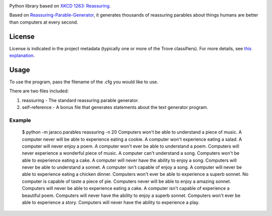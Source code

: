 .. image:: https://img.shields.io/pypi/v/jaraco.parables.svg
   :target: https://pypi.org/project/jaraco.parables

.. image:: https://img.shields.io/pypi/pyversions/jaraco.parables.svg

.. image:: https://img.shields.io/pypi/dm/jaraco.parables.svg

.. image:: https://img.shields.io/travis/jaraco/jaraco.parables/master.svg
   :target: http://travis-ci.org/jaraco/jaraco.parables

Python library based on `XKCD 1263: Reassuring <https://xkcd.com/1263/>`_.

Based on `Reassuring-Parable-Generator
<https://github.com/JackToaster/Reassuring-Parable-Generator>`_,
it generates thousands of reassuring parables about things humans
are better than computers at every second.

License
=======

License is indicated in the project metadata (typically one or more
of the Trove classifiers). For more details, see `this explanation
<https://github.com/jaraco/skeleton/issues/1>`_.

Usage
=====

To use the program, pass the filename of the .cfg you would like to use.

There are two files included:

1. reassuring - The standard reassuring parable generator.
2. self-reference - A bonus file that generates statements about
   the text generator program.

Example
-------

    $ python -m jaraco.parables reassuring -n 20
    Computers won't be able to understand a piece of music.
    A computer never will be able to experience eating a cookie.
    A computer won't experience eating a salad.
    A computer will never enjoy a poem.
    A computer won't ever be able to understand a poem.
    Computers will never experience a wonderful piece of music.
    A computer can't understand a song.
    Computers won't be able to experience eating a cake.
    A computer will never have the ability to enjoy a song.
    Computers will never be able to understand a sonnet.
    A computer isn't capable of enjoy a song.
    A computer will never be able to experience eating a chicken dinner.
    Computers won't ever be able to experience a superb sonnet.
    No computer is capable of taste a piece of pie.
    Computers never will be able to enjoy a amazing sonnet.
    Computers will never be able to experience eating a cake.
    A computer isn't capable of experience a beautiful poem.
    Computers will never have the ability to enjoy a superb sonnet.
    Computers won't ever be able to experience a story.
    Computers will never have the ability to experience a play.
